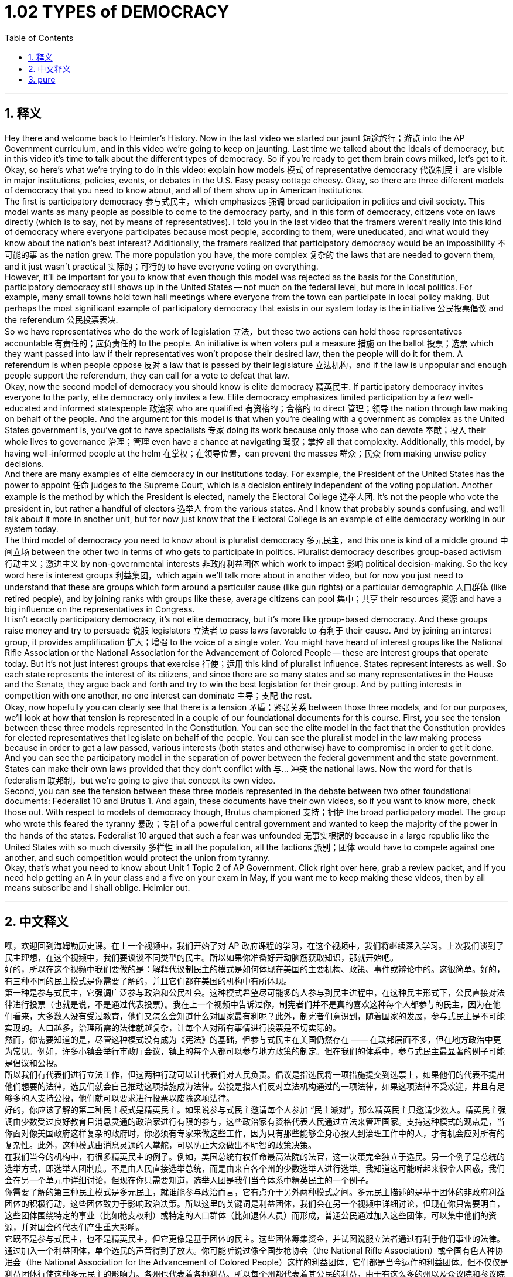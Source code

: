 
= 1.02 TYPES of DEMOCRACY
:toc: left
:toclevels: 3
:sectnums:
:stylesheet: myAdocCss.css

'''

== 释义

Hey there and welcome back to Heimler's History. Now in the last video we started our jaunt 短途旅行；游览 into the AP Government curriculum, and in this video we're going to keep on jaunting. Last time we talked about the ideals of democracy, but in this video it's time to talk about the different types of democracy. So if you're ready to get them brain cows milked, let's get to it. +
Okay, so here's what we're trying to do in this video: explain how models 模式 of representative democracy 代议制民主 are visible in major institutions, policies, events, or debates in the U.S. Easy peasy cottage cheesy. Okay, so there are three different models of democracy that you need to know about, and all of them show up in American institutions. +
The first is participatory democracy 参与式民主，which emphasizes 强调 broad participation in politics and civil society. This model wants as many people as possible to come to the democracy party, and in this form of democracy, citizens vote on laws directly (which is to say, not by means of representatives). I told you in the last video that the framers weren't really into this kind of democracy where everyone participates because most people, according to them, were uneducated, and what would they know about the nation's best interest? Additionally, the framers realized that participatory democracy would be an impossibility 不可能的事 as the nation grew. The more population you have, the more complex 复杂的 the laws that are needed to govern them, and it just wasn't practical 实际的；可行的 to have everyone voting on everything. +
However, it'll be important for you to know that even though this model was rejected as the basis for the Constitution, participatory democracy still shows up in the United States -- not much on the federal level, but more in local politics. For example, many small towns hold town hall meetings where everyone from the town can participate in local policy making. But perhaps the most significant example of participatory democracy that exists in our system today is the initiative 公民投票倡议 and the referendum 公民投票表决. +
So we have representatives who do the work of legislation 立法，but these two actions can hold those representatives accountable 有责任的；应负责任的 to the people. An initiative is when voters put a measure 措施 on the ballot 投票；选票 which they want passed into law if their representatives won't propose their desired law, then the people will do it for them. A referendum is when people oppose 反对 a law that is passed by their legislature 立法机构，and if the law is unpopular and enough people support the referendum, they can call for a vote to defeat that law. +
Okay, now the second model of democracy you should know is elite democracy 精英民主. If participatory democracy invites everyone to the party, elite democracy only invites a few. Elite democracy emphasizes limited participation by a few well-educated and informed statespeople 政治家 who are qualified 有资格的；合格的 to direct 管理；领导 the nation through law making on behalf of the people. And the argument for this model is that when you're dealing with a government as complex as the United States government is, you've got to have specialists 专家 doing its work because only those who can devote 奉献；投入 their whole lives to governance 治理；管理 even have a chance at navigating 驾驭；掌控 all that complexity. Additionally, this model, by having well-informed people at the helm 在掌权；在领导位置，can prevent the masses 群众；民众 from making unwise policy decisions. +
And there are many examples of elite democracy in our institutions today. For example, the President of the United States has the power to appoint 任命 judges to the Supreme Court, which is a decision entirely independent of the voting population. Another example is the method by which the President is elected, namely the Electoral College 选举人团. It's not the people who vote the president in, but rather a handful of electors 选举人 from the various states. And I know that probably sounds confusing, and we'll talk about it more in another unit, but for now just know that the Electoral College is an example of elite democracy working in our system today. +
The third model of democracy you need to know about is pluralist democracy 多元民主，and this one is kind of a middle ground 中间立场 between the other two in terms of who gets to participate in politics. Pluralist democracy describes group-based activism 行动主义；激进主义 by non-governmental interests 非政府利益团体 which work to impact 影响 political decision-making. So the key word here is interest groups 利益集团，which again we'll talk more about in another video, but for now you just need to understand that these are groups which form around a particular cause (like gun rights) or a particular demographic 人口群体 (like retired people), and by joining ranks with groups like these, average citizens can pool 集中；共享 their resources 资源 and have a big influence on the representatives in Congress. +
It isn't exactly participatory democracy, it's not elite democracy, but it's more like group-based democracy. And these groups raise money and try to persuade 说服 legislators 立法者 to pass laws favorable to 有利于 their cause. And by joining an interest group, it provides amplification 扩大；增强 to the voice of a single voter. You might have heard of interest groups like the National Rifle Association or the National Association for the Advancement of Colored People -- these are interest groups that operate today. But it's not just interest groups that exercise 行使；运用 this kind of pluralist influence. States represent interests as well. So each state represents the interest of its citizens, and since there are so many states and so many representatives in the House and the Senate, they argue back and forth and try to win the best legislation for their group. And by putting interests in competition with one another, no one interest can dominate 主导；支配 the rest. +
Okay, now hopefully you can clearly see that there is a tension 矛盾；紧张关系 between those three models, and for our purposes, we'll look at how that tension is represented in a couple of our foundational documents for this course. First, you see the tension between these three models represented in the Constitution. You can see the elite model in the fact that the Constitution provides for elected representatives that legislate on behalf of the people. You can see the pluralist model in the law making process because in order to get a law passed, various interests (both states and otherwise) have to compromise in order to get it done. And you can see the participatory model in the separation of power between the federal government and the state government. States can make their own laws provided that they don't conflict with 与... 冲突 the national laws. Now the word for that is federalism 联邦制，but we're going to give that concept its own video. +
Second, you can see the tension between these three models represented in the debate between two other foundational documents: Federalist 10 and Brutus 1. And again, these documents have their own videos, so if you want to know more, check those out. With respect to models of democracy though, Brutus championed 支持；拥护 the broad participatory model. The group who wrote this feared the tyranny 暴政；专制 of a powerful central government and wanted to keep the majority of the power in the hands of the states. Federalist 10 argued that such a fear was unfounded 无事实根据的 because in a large republic like the United States with so much diversity 多样性 in all the population, all the factions 派别；团体 would have to compete against one another, and such competition would protect the union from tyranny. +
Okay, that's what you need to know about Unit 1 Topic 2 of AP Government. Click right over here, grab a review packet, and if you need help getting an A in your class and a five on your exam in May, if you want me to keep making these videos, then by all means subscribe and I shall oblige. Heimler out. +

'''

== 中文释义

嘿，欢迎回到海姆勒历史课。在上一个视频中，我们开始了对 AP 政府课程的学习，在这个视频中，我们将继续深入学习。上次我们谈到了民主理想，在这个视频中，我们要谈谈不同类型的民主。所以如果你准备好开动脑筋获取知识，那就开始吧。 +
好的，所以在这个视频中我们要做的是：解释代议制民主的模式是如何体现在美国的主要机构、政策、事件或辩论中的。这很简单。好的，有三种不同的民主模式是你需要了解的，并且它们都在美国的机构中有所体现。 +
第一种是参与式民主，它强调广泛参与政治和公民社会。这种模式希望尽可能多的人参与到民主进程中，在这种民主形式下，公民直接对法律进行投票（也就是说，不是通过代表投票）。我在上一个视频中告诉过你，制宪者们并不是真的喜欢这种每个人都参与的民主，因为在他们看来，大多数人没有受过教育，他们又怎么会知道什么对国家最有利呢？此外，制宪者们意识到，随着国家的发展，参与式民主是不可能实现的。人口越多，治理所需的法律就越复杂，让每个人对所有事情进行投票是不切实际的。 +
然而，你需要知道的是，尽管这种模式没有成为《宪法》的基础，但参与式民主在美国仍然存在 —— 在联邦层面不多，但在地方政治中更为常见。例如，许多小镇会举行市政厅会议，镇上的每个人都可以参与地方政策的制定。但在我们的体系中，参与式民主最显著的例子可能是倡议和公投。 +
所以我们有代表们进行立法工作，但这两种行动可以让代表们对人民负责。倡议是指选民将一项措施提交到选票上，如果他们的代表不提出他们想要的法律，选民们就会自己推动这项措施成为法律。公投是指人们反对立法机构通过的一项法律，如果这项法律不受欢迎，并且有足够多的人支持公投，他们就可以要求进行投票以废除这项法律。 +
好的，你应该了解的第二种民主模式是精英民主。如果说参与式民主邀请每个人参加 “民主派对”，那么精英民主只邀请少数人。精英民主强调由少数受过良好教育且消息灵通的政治家进行有限的参与，这些政治家有资格代表人民通过立法来管理国家。支持这种模式的观点是，当你面对像美国政府这样复杂的政府时，你必须有专家来做这些工作，因为只有那些能够全身心投入到治理工作中的人，才有机会应对所有的复杂性。此外，这种模式由消息灵通的人掌舵，可以防止大众做出不明智的政策决策。 +
在我们当今的机构中，有很多精英民主的例子。例如，美国总统有权任命最高法院的法官，这一决策完全独立于选民。另一个例子是总统的选举方式，即选举人团制度。不是由人民直接选举总统，而是由来自各个州的少数选举人进行选举。我知道这可能听起来很令人困惑，我们会在另一个单元中详细讨论，但现在你只需要知道，选举人团是我们当今体系中精英民主的一个例子。 +
你需要了解的第三种民主模式是多元民主，就谁能参与政治而言，它有点介于另外两种模式之间。多元民主描述的是基于团体的非政府利益团体的积极行动，这些团体致力于影响政治决策。所以这里的关键词是利益团体，我们会在另一个视频中详细讨论，但现在你只需要明白，这些团体围绕特定的事业（比如枪支权利）或特定的人口群体（比如退休人员）而形成，普通公民通过加入这些团体，可以集中他们的资源，并对国会的代表们产生重大影响。 +
它既不是参与式民主，也不是精英民主，但它更像是基于团体的民主。这些团体筹集资金，并试图说服立法者通过有利于他们事业的法律。通过加入一个利益团体，单个选民的声音得到了放大。你可能听说过像全国步枪协会（the National Rifle Association）或全国有色人种协进会（the National Association for the Advancement of Colored People）这样的利益团体，它们都是当今运作的利益团体。但不仅仅是利益团体行使这种多元民主的影响力。各州也代表着各种利益。所以每个州都代表着其公民的利益，由于有这么多的州以及众议院和参议院中有这么多的代表，他们会相互争论，并试图为他们的团体争取到最好的立法。通过让各种利益相互竞争，没有一种利益能够主宰其他利益。 +
好的，现在希望你能清楚地看到这三种模式之间存在的矛盾，为了我们的学习目的，我们将看看这种矛盾是如何体现在本课程的一些基础文件中的。首先，你可以在《宪法》中看到这三种模式之间的矛盾。你可以看到精英模式体现在《宪法》规定由选举产生的代表代表人民进行立法这一事实上。你可以在立法过程中看到多元模式，因为为了通过一项法律，各种利益（包括各州和其他方面的利益）必须做出妥协才能实现。你可以在联邦政府和州政府之间的权力分离中看到参与式模式。各州可以制定自己的法律，只要这些法律不与国家法律冲突。这种情况的术语是联邦制，但我们会专门做一个视频来讲解这个概念。 +
第二，你可以在另外两份基础文件《联邦党人文集》第 10 篇（Federalist 10）和《布鲁图斯》第 1 篇（Brutus 1）之间的辩论中看到这三种模式之间的矛盾。再说一次，这些文件我们会有单独的视频讲解，所以如果你想了解更多，可以去看看那些视频。就民主模式而言，《布鲁图斯》第 1 篇支持广泛的参与式模式。撰写这篇文章的团体担心强大的中央政府的暴政，并希望将大部分权力掌握在各州手中。《联邦党人文集》第 10 篇则认为这种担忧是没有根据的，因为在美国这样一个人口多样性如此之多的大共和国中，所有的派别都必须相互竞争，而这种竞争将保护联邦免受暴政的侵害。 +
好的，这就是 AP 政府课程第 1 单元第 2 个 topic 你需要了解的内容。点击这里，获取一份复习资料包，如果你需要帮助在课堂上得 A 并且在五月份的考试中得 5 分，如果你希望我继续制作这些视频，那就订阅吧，我会满足你的要求。海姆勒下线了。 +

'''

== pure




Hey there and welcome back to Heimler's History. Now in the last video we started our jaunt into the AP Government curriculum, and in this video we're going to keep on jaunting. Last time we talked about the ideals of democracy, but in this video it's time to talk about the different types of democracy. So if you're ready to get them brain cows milked, let's get to it.

Okay, so here's what we're trying to do in this video: explain how models of representative democracy are visible in major institutions, policies, events, or debates in the U.S. Easy peasy cottage cheesy. Okay, so there are three different models of democracy that you need to know about, and all of them show up in American institutions.

The first is participatory democracy, which emphasizes broad participation in politics and civil society. This model wants as many people as possible to come to the democracy party, and in this form of democracy, citizens vote on laws directly (which is to say, not by means of representatives). I told you in the last video that the framers weren't really into this kind of democracy where everyone participates because most people, according to them, were uneducated, and what would they know about the nation's best interest? Additionally, the framers realized that participatory democracy would be an impossibility as the nation grew. The more population you have, the more complex the laws that are needed to govern them, and it just wasn't practical to have everyone voting on everything.

However, it'll be important for you to know that even though this model was rejected as the basis for the Constitution, participatory democracy still shows up in the United States -- not much on the federal level, but more in local politics. For example, many small towns hold town hall meetings where everyone from the town can participate in local policy making. But perhaps the most significant example of participatory democracy that exists in our system today is the initiative and the referendum.

So we have representatives who do the work of legislation, but these two actions can hold those representatives accountable to the people. An initiative is when voters put a measure on the ballot which they want passed into law if their representatives won't propose their desired law, then the people will do it for them. A referendum is when people oppose a law that is passed by their legislature, and if the law is unpopular and enough people support the referendum, they can call for a vote to defeat that law.

Okay, now the second model of democracy you should know is elite democracy. If participatory democracy invites everyone to the party, elite democracy only invites a few. Elite democracy emphasizes limited participation by a few well-educated and informed statespeople who are qualified to direct the nation through law making on behalf of the people. And the argument for this model is that when you're dealing with a government as complex as the United States government is, you've got to have specialists doing its work because only those who can devote their whole lives to governance even have a chance at navigating all that complexity. Additionally, this model, by having well-informed people at the helm, can prevent the masses from making unwise policy decisions.

And there are many examples of elite democracy in our institutions today. For example, the President of the United States has the power to appoint judges to the Supreme Court, which is a decision entirely independent of the voting population. Another example is the method by which the President is elected, namely the Electoral College. It's not the people who vote the president in, but rather a handful of electors from the various states. And I know that probably sounds confusing, and we'll talk about it more in another unit, but for now just know that the Electoral College is an example of elite democracy working in our system today.

The third model of democracy you need to know about is pluralist democracy, and this one is kind of a middle ground between the other two in terms of who gets to participate in politics. Pluralist democracy describes group-based activism by non-governmental interests which work to impact political decision-making. So the key word here is interest groups, which again we'll talk more about in another video, but for now you just need to understand that these are groups which form around a particular cause (like gun rights) or a particular demographic (like retired people), and by joining ranks with groups like these, average citizens can pool their resources and have a big influence on the representatives in Congress.

It isn't exactly participatory democracy, it's not elite democracy, but it's more like group-based democracy. And these groups raise money and try to persuade legislators to pass laws favorable to their cause. And by joining an interest group, it provides amplification to the voice of a single voter. You might have heard of interest groups like the National Rifle Association or the National Association for the Advancement of Colored People -- these are interest groups that operate today. But it's not just interest groups that exercise this kind of pluralist influence. States represent interests as well. So each state represents the interest of its citizens, and since there are so many states and so many representatives in the House and the Senate, they argue back and forth and try to win the best legislation for their group. And by putting interests in competition with one another, no one interest can dominate the rest.

Okay, now hopefully you can clearly see that there is a tension between those three models, and for our purposes, we'll look at how that tension is represented in a couple of our foundational documents for this course. First, you see the tension between these three models represented in the Constitution. You can see the elite model in the fact that the Constitution provides for elected representatives that legislate on behalf of the people. You can see the pluralist model in the law making process because in order to get a law passed, various interests (both states and otherwise) have to compromise in order to get it done. And you can see the participatory model in the separation of power between the federal government and the state government. States can make their own laws provided that they don't conflict with the national laws. Now the word for that is federalism, but we're going to give that concept its own video.

Second, you can see the tension between these three models represented in the debate between two other foundational documents: Federalist 10 and Brutus 1. And again, these documents have their own videos, so if you want to know more, check those out. With respect to models of democracy though, Brutus championed the broad participatory model. The group who wrote this feared the tyranny of a powerful central government and wanted to keep the majority of the power in the hands of the states. Federalist 10 argued that such a fear was unfounded because in a large republic like the United States with so much diversity in all the population, all the factions would have to compete against one another, and such competition would protect the union from tyranny.

Okay, that's what you need to know about Unit 1 Topic 2 of AP Government. Click right over here, grab a review packet, and if you need help getting an A in your class and a five on your exam in May, if you want me to keep making these videos, then by all means subscribe and I shall oblige. Heimler out.

'''

